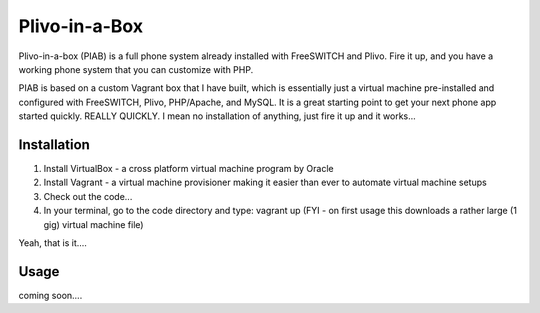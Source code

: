 Plivo-in-a-Box
==============

Plivo-in-a-box (PIAB) is a full phone system already installed with FreeSWITCH and Plivo. Fire it up, and you have a working phone system that you can customize with PHP.


PIAB is based on a custom Vagrant box that I have built, which is essentially just a virtual machine pre-installed and configured with FreeSWITCH, Plivo, PHP/Apache, and MySQL. 
It is a great starting point to get your next phone app started quickly. REALLY QUICKLY. I mean no installation of anything, just fire it up and it works...


Installation
------------

1. Install VirtualBox - a cross platform virtual machine program by Oracle

2. Install Vagrant - a virtual machine provisioner making it easier than ever to automate virtual machine setups

3. Check out the code...

4. In your terminal, go to the code directory and type: vagrant up (FYI - on first usage this downloads a rather large (1 gig) virtual machine file)

Yeah, that is it....


Usage
-----

coming soon....





